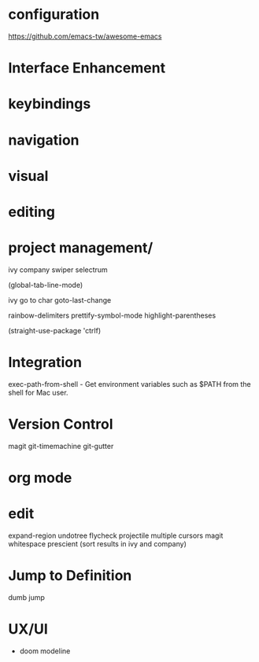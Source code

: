 * configuration
https://github.com/emacs-tw/awesome-emacs

* Interface Enhancement

* keybindings

* navigation

* visual

* editing

* project management/
ivy
company
swiper
selectrum


(global-tab-line-mode)

ivy go to char
goto-last-change

rainbow-delimiters
prettify-symbol-mode
highlight-parentheses

(straight-use-package 'ctrlf)

* Integration
  exec-path-from-shell - Get environment variables such as $PATH from the shell for Mac user.

* Version Control
  magit
git-timemachine
git-gutter
* org mode

* edit
expand-region
undotree
flycheck
projectile
multiple cursors
magit
whitespace
prescient (sort results in ivy and company)

* Jump to Definition
dumb jump

* UX/UI
- doom modeline
